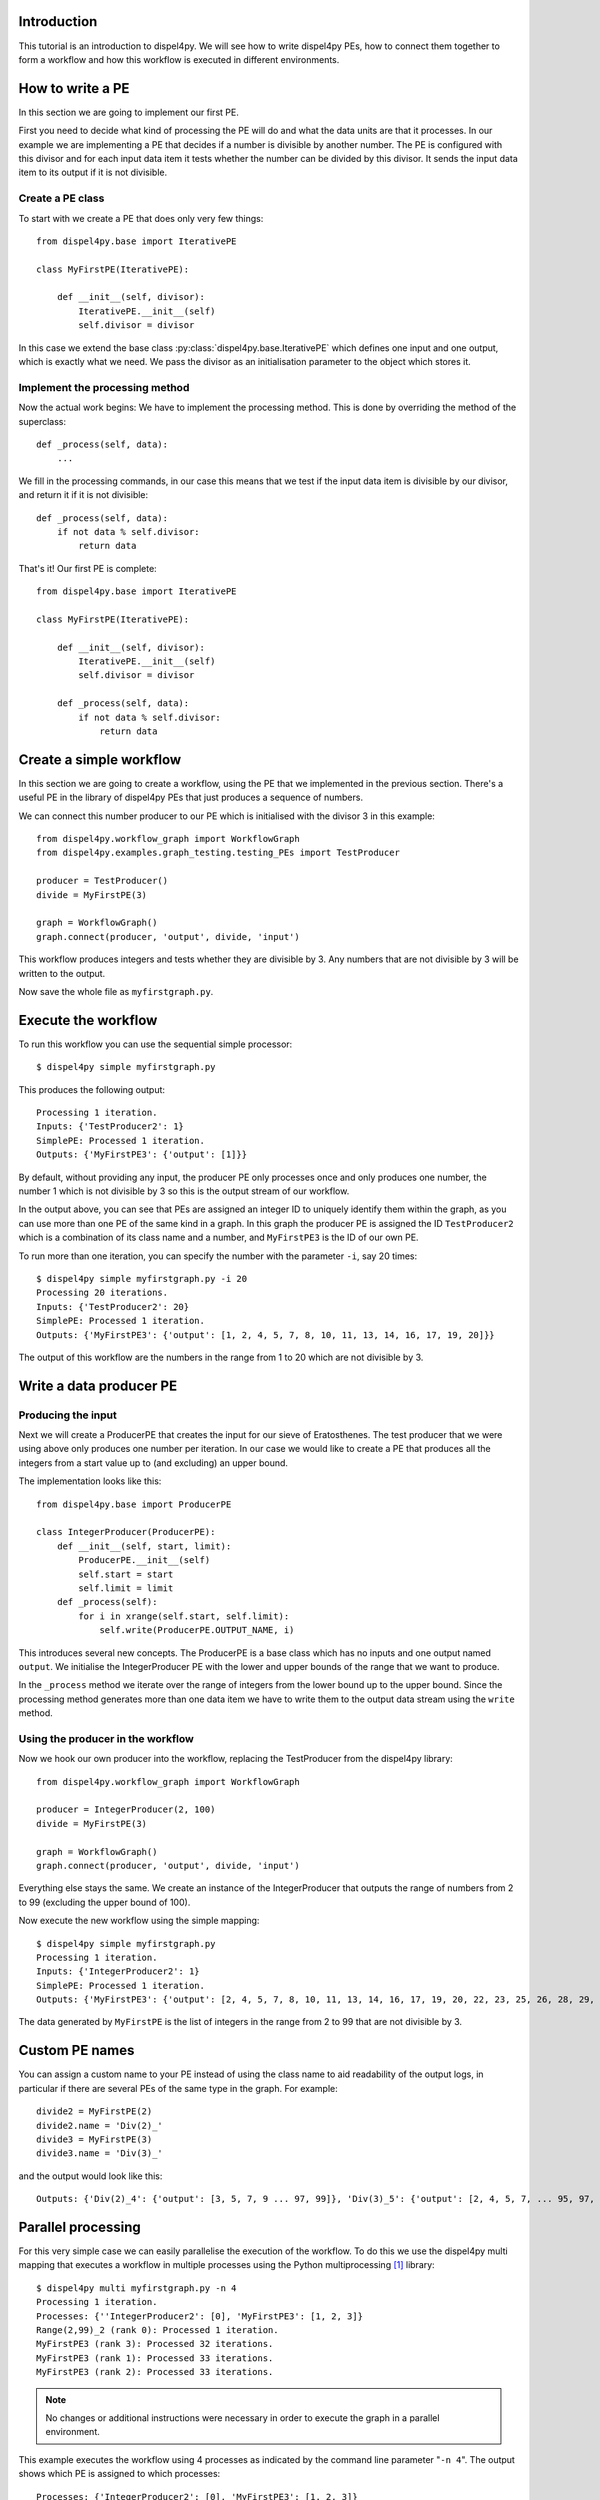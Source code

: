 Introduction
============

This tutorial is an introduction to dispel4py. We will see how to write dispel4py PEs, how to connect them together to form a workflow and how this workflow is executed in different environments.

How to write a PE
=================

In this section we are going to implement our first PE.

First you need to decide what kind of processing the PE will do and what the data units are that it processes. In our example we are implementing a PE that decides if a number is divisible by another number. The PE is configured with this divisor and for each input data item it tests whether the number can be divided by this divisor. It sends the input data item to its output if it is not divisible.


Create a PE class
-----------------

To start with we create a PE that does only very few things::

    from dispel4py.base import IterativePE

    class MyFirstPE(IterativePE):

        def __init__(self, divisor):
            IterativePE.__init__(self)
            self.divisor = divisor

In this case we extend the base class :py:class:`dispel4py.base.IterativePE` which defines one input and one output, which is exactly what we need. We pass the divisor as an initialisation parameter to the object which stores it.


Implement the processing method
-------------------------------

Now the actual work begins: We have to implement the processing method. This is done by overriding the method of the superclass::

        def _process(self, data):
            ...

We fill in the processing commands, in our case this means that we test if the input data item is divisible by our divisor, and return it if it is not divisible::

        def _process(self, data):
            if not data % self.divisor:
                return data

That's it! Our first PE is complete::

    from dispel4py.base import IterativePE

    class MyFirstPE(IterativePE):

        def __init__(self, divisor):
            IterativePE.__init__(self)
            self.divisor = divisor

        def _process(self, data):
            if not data % self.divisor:
                return data

Create a simple workflow
========================

In this section we are going to create a workflow, using the PE that we implemented in the previous section. There's a useful PE in the library of dispel4py PEs that just produces a sequence of numbers. 

We can connect this number producer to our PE which is initialised with the divisor 3 in this example::

    from dispel4py.workflow_graph import WorkflowGraph
    from dispel4py.examples.graph_testing.testing_PEs import TestProducer
    
    producer = TestProducer()
    divide = MyFirstPE(3)
    
    graph = WorkflowGraph()
    graph.connect(producer, 'output', divide, 'input')

This workflow produces integers and tests whether they are divisible by 3. Any numbers that are not divisible by 3 will be written to the output. 

Now save the whole file as ``myfirstgraph.py``.


Execute the workflow
====================

To run this workflow you can use the sequential simple processor::

    $ dispel4py simple myfirstgraph.py

This produces the following output::

    Processing 1 iteration.
    Inputs: {'TestProducer2': 1}
    SimplePE: Processed 1 iteration.
    Outputs: {'MyFirstPE3': {'output': [1]}}

By default, without providing any input, the producer PE only processes once and only produces one number, the number 1 which is not divisible by 3 so this is the output stream of our workflow.

In the output above, you can see that PEs are assigned an integer ID to uniquely identify them within the graph, as you can use more than one PE of the same kind in a graph. In this graph the producer PE is assigned the ID ``TestProducer2`` which is a combination of its class name and a number, and ``MyFirstPE3`` is the ID of our own PE.

To run more than one iteration, you can specify the number with the parameter ``-i``, say 20 times::

    $ dispel4py simple myfirstgraph.py -i 20
    Processing 20 iterations.
    Inputs: {'TestProducer2': 20}
    SimplePE: Processed 1 iteration.
    Outputs: {'MyFirstPE3': {'output': [1, 2, 4, 5, 7, 8, 10, 11, 13, 14, 16, 17, 19, 20]}}

The output of this workflow are the numbers in the range from 1 to 20 which are not divisible by 3.


Write a data producer PE
========================

Producing the input
-------------------

Next we will create a ProducerPE that creates the input for our sieve of Eratosthenes. The test producer that we were using above only produces one number per iteration. In our case we would like to create a PE that produces all the integers from a start value up to (and excluding) an upper bound.

The implementation looks like this::

    from dispel4py.base import ProducerPE

    class IntegerProducer(ProducerPE):
        def __init__(self, start, limit):
            ProducerPE.__init__(self)
            self.start = start
            self.limit = limit
        def _process(self):
            for i in xrange(self.start, self.limit):
                self.write(ProducerPE.OUTPUT_NAME, i)

This introduces several new concepts. The ProducerPE is a base class which has no inputs and one output named ``output``. We initialise the IntegerProducer PE with the lower and upper bounds of the range that we want to produce.

In the ``_process`` method we iterate over the range of integers from the lower bound up to the upper bound. Since the processing method generates more than one data item we have to write them to the output data stream using the ``write`` method.


Using the producer in the workflow
----------------------------------

Now we hook our own producer into the workflow, replacing the TestProducer from the dispel4py library::

    from dispel4py.workflow_graph import WorkflowGraph

    producer = IntegerProducer(2, 100)
    divide = MyFirstPE(3)

    graph = WorkflowGraph()
    graph.connect(producer, 'output', divide, 'input')

Everything else stays the same. We create an instance of the IntegerProducer that outputs the range of numbers from 2 to 99 (excluding the upper bound of 100).

Now execute the new workflow using the simple mapping::

    $ dispel4py simple myfirstgraph.py
    Processing 1 iteration.
    Inputs: {'IntegerProducer2': 1}
    SimplePE: Processed 1 iteration.
    Outputs: {'MyFirstPE3': {'output': [2, 4, 5, 7, 8, 10, 11, 13, 14, 16, 17, 19, 20, 22, 23, 25, 26, 28, 29, 31, 32, 34, 35, 37, 38, 40, 41, 43, 44, 46, 47, 49, 50, 52, 53, 55, 56, 58, 59, 61, 62, 64, 65, 67, 68, 70, 71, 73, 74, 76, 77, 79, 80, 82, 83, 85, 86, 88, 89, 91, 92, 94, 95, 97, 98]}}

The data generated by ``MyFirstPE`` is the list of integers in the range from 2 to 99 that are not divisible by 3.

Custom PE names
===============

You can assign a custom name to your PE instead of using the class name to aid readability of the output logs, in particular if there are several PEs of the same type in the graph. For example::

    divide2 = MyFirstPE(2)
    divide2.name = 'Div(2)_'
    divide3 = MyFirstPE(3)
    divide3.name = 'Div(3)_'

and the output would look like this::

    Outputs: {'Div(2)_4': {'output': [3, 5, 7, 9 ... 97, 99]}, 'Div(3)_5': {'output': [2, 4, 5, 7, ... 95, 97, 98]}}

Parallel processing
===================

For this very simple case we can easily parallelise the execution of the workflow. To do this we use the dispel4py multi mapping that executes a workflow in multiple processes using the Python multiprocessing [#]_ library::

    $ dispel4py multi myfirstgraph.py -n 4
    Processing 1 iteration.
    Processes: {''IntegerProducer2': [0], 'MyFirstPE3': [1, 2, 3]}
    Range(2,99)_2 (rank 0): Processed 1 iteration.
    MyFirstPE3 (rank 3): Processed 32 iterations.
    MyFirstPE3 (rank 1): Processed 33 iterations.
    MyFirstPE3 (rank 2): Processed 33 iterations.


.. note:: No changes or additional instructions were necessary in order to execute the graph in a parallel environment.

This example executes the workflow using 4 processes as indicated by the command line parameter "``-n 4``". The output shows which PE is assigned to which processes::

    Processes: {'IntegerProducer2': [0], 'MyFirstPE3': [1, 2, 3]}

In this case, ``MyFirstPE`` is assigned to processes 1, 2 and 3, so there are three parallel instances, and ``IntegerProducer`` is assigned to process 0. (Root PEs always have only one instance to avoid generating duplicate data.) The instances of ``MyFirstPE`` each process about a third of the data, as you can see from their output when processing is complete::

    MyFirstPE3 (rank 1): Processed 33 iterations.
    MyFirstPE3 (rank 2): Processed 33 iterations.
    MyFirstPE3 (rank 3): Processed 32 iterations.


.. note:: Note that when executing in a parallel environment the output from each PE is not collected as in the simple mapping. You are responsible for collecting this output and printing or storing it.


-----

References
==========

.. [#] https://docs.python.org/2/library/multiprocessing.html

